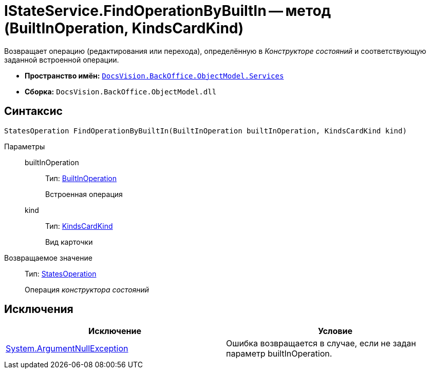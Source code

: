 = IStateService.FindOperationByBuiltIn -- метод (BuiltInOperation, KindsCardKind)

Возвращает операцию (редактирования или перехода), определённую в _Конструкторе состояний_ и соответствующую заданной встроенной операции.

* *Пространство имён:* `xref:api/DocsVision/BackOffice/ObjectModel/Services/Services_NS.adoc[DocsVision.BackOffice.ObjectModel.Services]`
* *Сборка:* `DocsVision.BackOffice.ObjectModel.dll`

== Синтаксис

[source,csharp]
----
StatesOperation FindOperationByBuiltIn(BuiltInOperation builtInOperation, KindsCardKind kind)
----

Параметры::
builtInOperation:::
Тип: xref:api/DocsVision/BackOffice/ObjectModel/BuiltInOperation_CL.adoc[BuiltInOperation]
+
Встроенная операция
kind:::
Тип: xref:api/DocsVision/BackOffice/ObjectModel/KindsCardKind_CL.adoc[KindsCardKind]
+
Вид карточки

Возвращаемое значение::
Тип: xref:api/DocsVision/BackOffice/ObjectModel/StatesOperation_CL.adoc[StatesOperation]
+
Операция _конструктора состояний_

== Исключения

[cols=",",options="header"]
|===
|Исключение |Условие
|http://msdn.microsoft.com/ru-ru/library/system.argumentnullexception.aspx[System.ArgumentNullException] |Ошибка возвращается в случае, если не задан параметр builtInOperation.
|===
